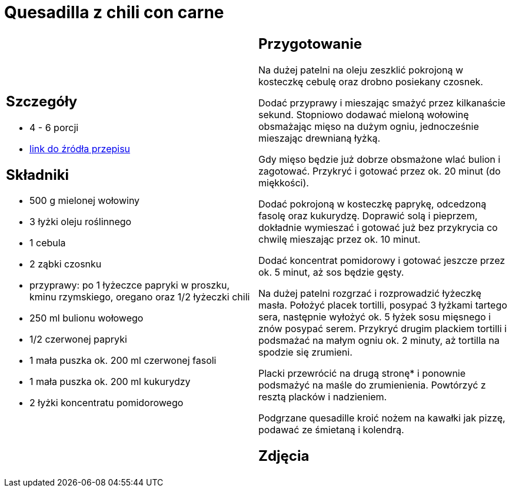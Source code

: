 = Quesadilla z chili con carne

[cols=".<a,.<a"]
[frame=none]
[grid=none]
|===
|
== Szczegóły
* 4 - 6 porcji
* https://www.kwestiasmaku.com/przepis/quesadilla-z-chili-con-carne[link do źródła przepisu]

== Składniki
* 500 g mielonej wołowiny
* 3 łyżki oleju roślinnego
* 1 cebula
* 2 ząbki czosnku
* przyprawy: po 1 łyżeczce papryki w proszku, kminu rzymskiego, oregano oraz 1/2 łyżeczki chili
* 250 ml bulionu wołowego
* 1/2 czerwonej papryki
* 1 mała puszka ok. 200 ml czerwonej fasoli
* 1 mała puszka ok. 200 ml kukurydzy
* 2 łyżki koncentratu pomidorowego

|
== Przygotowanie
Na dużej patelni na oleju zeszklić pokrojoną w kosteczkę cebulę oraz drobno posiekany czosnek.

Dodać przyprawy i mieszając smażyć przez kilkanaście sekund. Stopniowo dodawać mieloną wołowinę obsmażając mięso na dużym ogniu, jednocześnie mieszając drewnianą łyżką.

Gdy mięso będzie już dobrze obsmażone wlać bulion i zagotować. Przykryć i gotować przez ok. 20 minut (do miękkości).

Dodać pokrojoną w kosteczkę paprykę, odcedzoną fasolę oraz kukurydzę. Doprawić solą i pieprzem, dokładnie wymieszać i gotować już bez przykrycia co chwilę mieszając przez ok. 10 minut.

Dodać koncentrat pomidorowy i gotować jeszcze przez ok. 5 minut, aż sos będzie gęsty.

Na dużej patelni rozgrzać i rozprowadzić łyżeczkę masła. Położyć placek tortilli, posypać 3 łyżkami tartego sera, następnie wyłożyć ok. 5 łyżek sosu mięsnego i znów posypać serem. Przykryć drugim plackiem tortilli i podsmażać na małym ogniu ok. 2 minuty, aż tortilla na spodzie się zrumieni.

Placki przewrócić na drugą stronę* i ponownie podsmażyć na maśle do zrumienienia. Powtórzyć z resztą placków i nadzieniem.

Podgrzane quesadille kroić nożem na kawałki jak pizzę, podawać ze śmietaną i kolendrą.

== Zdjęcia
|===
